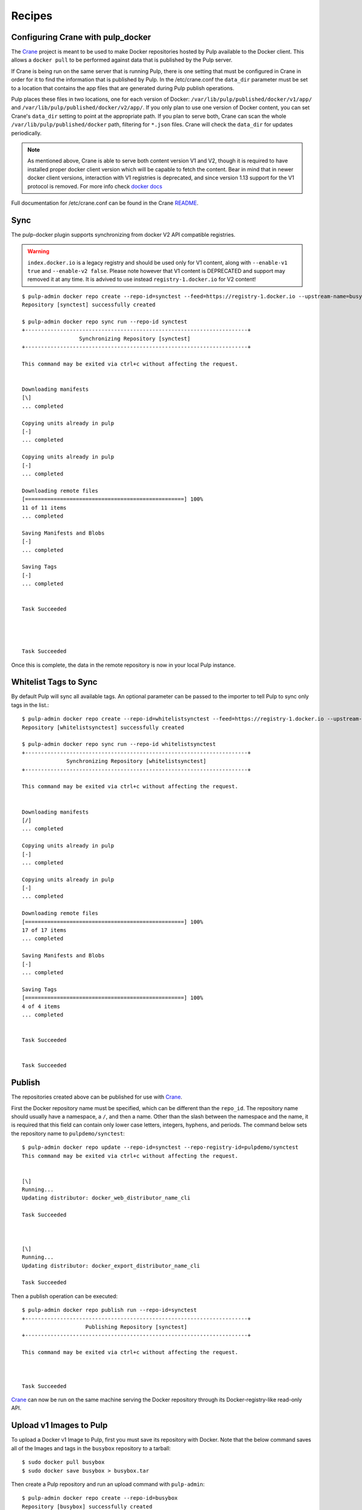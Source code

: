 Recipes
=======

.. _Crane: https://github.com/pulp/crane

.. _README: https://github.com/pulp/crane/blob/master/README.rst

Configuring Crane with pulp_docker
----------------------------------
The `Crane`_ project is meant to be used to make Docker repositories hosted by Pulp available
to the Docker client. This allows a ``docker pull`` to be performed against data
that is published by the Pulp server.

If Crane is being run on the same server that is running Pulp, there is one setting that
must be configured in Crane in order for it to find the information that is published by Pulp.
In the /etc/crane.conf the ``data_dir`` parameter must be set to a location that
contains the app files that are generated during Pulp publish operations.

Pulp places these files in two locations, one for each version of Docker:
``/var/lib/pulp/published/docker/v1/app/`` and
``/var/lib/pulp/published/docker/v2/app/``. If you only plan to use one version
of Docker content, you can set Crane's ``data_dir`` setting to point at the
appropriate path. If you plan to serve both, Crane can scan the whole
``/var/lib/pulp/published/docker`` path, filtering for ``*.json`` files. Crane
will check the ``data_dir`` for updates periodically.

.. note::

   As mentioned above, Crane is able to serve both content version V1 and V2, though it is
   required to have installed proper docker client version which will be capable to fetch the content.
   Bear in mind that in newer docker client versions, interaction with V1 registries is deprecated, and
   since version 1.13 support for the V1 protocol is removed.
   For more info check `docker docs <https://docs.docker.com/engine/deprecated/#interacting-with-v1-registries>`_

Full documentation for /etc/crane.conf can be found in the Crane `README`_.


Sync
----

The pulp-docker plugin supports synchronizing from docker V2 API compatible registries.

.. warning::

    ``index.docker.io`` is a legacy registry and should be used only for V1 content, along with
    ``--enable-v1 true`` and ``--enable-v2 false``. Please note however that V1 content is
    DEPRECATED and support may removed it at any time.
    It is advived to use instead ``registry-1.docker.io`` for V2 content!


::

    $ pulp-admin docker repo create --repo-id=synctest --feed=https://registry-1.docker.io --upstream-name=busybox
    Repository [synctest] successfully created

    $ pulp-admin docker repo sync run --repo-id synctest
    +----------------------------------------------------------------------+
                      Synchronizing Repository [synctest]
    +----------------------------------------------------------------------+

    This command may be exited via ctrl+c without affecting the request.


    Downloading manifests
    [\]
    ... completed

    Copying units already in pulp
    [-]
    ... completed

    Copying units already in pulp
    [-]
    ... completed

    Downloading remote files
    [==================================================] 100%
    11 of 11 items
    ... completed

    Saving Manifests and Blobs
    [-]
    ... completed

    Saving Tags
    [-]
    ... completed


    Task Succeeded




    Task Succeeded


Once this is complete, the data in the remote repository is now in your local Pulp instance.

Whitelist Tags to Sync
----------------------

By default Pulp will sync all available tags. An optional parameter can be passed to the importer
to tell Pulp to sync only tags in the list.::

    $ pulp-admin docker repo create --repo-id=whitelistsynctest --feed=https://registry-1.docker.io --upstream-name=busybox --tags=latest,1
    Repository [whitelistsynctest] successfully created

    $ pulp-admin docker repo sync run --repo-id whitelistsynctest
    +----------------------------------------------------------------------+
                  Synchronizing Repository [whitelistsynctest]
    +----------------------------------------------------------------------+

    This command may be exited via ctrl+c without affecting the request.


    Downloading manifests
    [/]
    ... completed

    Copying units already in pulp
    [-]
    ... completed

    Copying units already in pulp
    [-]
    ... completed

    Downloading remote files
    [==================================================] 100%
    17 of 17 items
    ... completed

    Saving Manifests and Blobs
    [-]
    ... completed

    Saving Tags
    [==================================================] 100%
    4 of 4 items
    ... completed


    Task Succeeded


    Task Succeeded


Publish
-------

The repositories created above can be published for use with `Crane`_.

First the Docker repository name must be specified, which can
be different than the ``repo_id``. The repository name should usually have a
namespace, a ``/``, and then a name. Other than the slash between the namespace and the name,
it is required that this field can contain only lower case letters, integers, hyphens, and periods.
The command below sets the repository name
to ``pulpdemo/synctest``::

    $ pulp-admin docker repo update --repo-id=synctest --repo-registry-id=pulpdemo/synctest
    This command may be exited via ctrl+c without affecting the request.


    [\]
    Running...
    Updating distributor: docker_web_distributor_name_cli

    Task Succeeded



    [\]
    Running...
    Updating distributor: docker_export_distributor_name_cli

    Task Succeeded

Then a publish operation can be executed::

    $ pulp-admin docker repo publish run --repo-id=synctest
    +----------------------------------------------------------------------+
                        Publishing Repository [synctest]
    +----------------------------------------------------------------------+

    This command may be exited via ctrl+c without affecting the request.



    Task Succeeded

`Crane`_ can now be run on the same machine serving the Docker repository through
its Docker-registry-like read-only API.


Upload v1 Images to Pulp
------------------------

To upload a Docker v1 Image to Pulp, first you must save its repository with Docker.
Note that the below command saves all of the Images and tags in the ``busybox``
repository to a tarball::

    $ sudo docker pull busybox
    $ sudo docker save busybox > busybox.tar

Then create a Pulp repository and run an upload command with ``pulp-admin``::

    $ pulp-admin docker repo create --repo-id=busybox
    Repository [busybox] successfully created

    $ pulp-admin docker repo uploads upload --repo-id=busybox -f busybox.tar
    +----------------------------------------------------------------------+
                                  Unit Upload
    +----------------------------------------------------------------------+

    Extracting necessary metadata for each request...
    [==================================================] 100%
    Analyzing: busybox.tar
    ... completed

    Creating upload requests on the server...
    [==================================================] 100%
    Initializing: busybox.tar
    ... completed

    Starting upload of selected units. If this process is stopped through ctrl+c,
    the uploads will be paused and may be resumed later using the resume command or
    canceled entirely using the cancel command.

    Uploading: busybox.tar
    [==================================================] 100%
    2825216/2825216 bytes
    ... completed

    Importing into the repository...
    This command may be exited via ctrl+c without affecting the request.


    [\]
    Running...

    Task Succeeded


    Deleting the upload request...
    ... completed


There are now Images in the Pulp repository::

    $ pulp-admin docker repo list
    +----------------------------------------------------------------------+
                              Docker Repositories
    +----------------------------------------------------------------------+

    Id:                  busybox
    Display Name:        busybox
    Description:         None
    Content Unit Counts:
      Docker Image: 4

.. note::

    The number of Images associated with the repository at this point may differ
    from the number seen above, but should be at least 1 Image.


During an Image upload, you can specify the id of an ancestor Image
that should not be uploaded to the repository. In this case, the masked ancestor
and any ancestors of that Image will not be imported::

    $ pulp-admin docker repo create --repo-id tutorial
    Repository [tutorial] successfully created

    $ pulp-admin docker repo uploads upload --repo-id tutorial
    -f /home/skarmark/git/pulp1/pulp/tutorial.tar
    --mask-id 'f38e479062c4953de709cc7f08fa8f85bec6bc5d01f03e340f7caf2990e8efd1'
    +----------------------------------------------------------------------+
                              Unit Upload
    +----------------------------------------------------------------------+

    Extracting necessary metadata for each request...
    [==================================================] 100%
    Analyzing: tutorial.tar
    ... completed

    Creating upload requests on the server...
    [==================================================] 100%
    Initializing: tutorial.tar
    ... completed

    Starting upload of selected units. If this process is stopped through ctrl+c,
    the uploads will be paused and may be resumed later using the resume command or
    canceled entirely using the cancel command.

    Uploading: tutorial.tar
    [==================================================] 100%
    353358336/353358336 bytes
    ... completed

    Importing into the repository...
    This command may be exited via ctrl+c without affecting the request.


    [\]
    Running...

    Task Succeeded


    Deleting the upload request...
    ... completed

There are now only two Images imported into the Pulp repository, instead of five total Images
in the tar file::

    $ pulp-admin docker repo list
    +----------------------------------------------------------------------+
                            Docker Repositories
    +----------------------------------------------------------------------+

    Id:                  tutorial
    Display Name:        tutorial
    Description:         None
    Content Unit Counts:
        Docker Image: 2


v1 Export
---------

The ``busybox`` repository can also be exported for a case where `Crane`_ will
be run on a different machine, or the Image files will be hosted by another
service::

    $ pulp-admin docker repo export run --repo-id=busybox
    +----------------------------------------------------------------------+
                        Publishing Repository [busybox]
    +----------------------------------------------------------------------+

    This command may be exited via ctrl+c without affecting the request.


    Publishing Image Files.
    [==================================================] 100%
    4 of 4 items
    ... completed

    Saving tar file.
    [-]
    ... completed


    Task Succeeded

.. note::

    The number of Images that get published when you try this may differ
    from the number seen above, but should be at least 1 Image.

This produces a tarball at
``/var/lib/pulp/published/docker/v1/export/repo/busybox.tar`` which contains
both a JSON file for use with crane, and the static Image files to which crane
will redirect requests. See the `Crane`_ documentation for how to use that
tarball.


Upload v2 schema 2 and schema 1 Images to Pulp
----------------------------------------------

.. _Skopeo: https://github.com/projectatomic/skopeo

To upload a Docker Image to Pulp, first you must save its repository with `Skopeo`_.
Note that the below command saves the image in the ``busybox``
repository to a directory::

    $ skopeo copy --format v2s2 docker://busybox:latest dir:existingemptydirectory

.. note::

    With ``skopeo copy --format`` schema version ``v2s1`` or ``v2s2`` can be specified.
    If no format is specified manifest type of source will be saved.

Before uploading the image to a Pulp repository, you need to create a tarball
with the directory contents created by ``skopeo copy``::

    $ cd existingemptydirectory/ && tar -cvf ../image-name.tar * && cd ..


.. note::

    The tarball is only required to contain blob files for layers referenced in the manifest if they
    are not already contained in the specified repository. Blob files included in the tarball that are
    already contained in the repository will be ignored.

Then create a Pulp repository and run an upload command with ``pulp-admin``::

    $ pulp-admin docker repo create --repo-id=schema2
    Repository [schema2] successfully created

    $ pulp-admin docker repo uploads upload --repo-id schema2 -f image-name.tar

    +----------------------------------------------------------------------+
                              Unit Upload
    +----------------------------------------------------------------------+

    Extracting necessary metadata for each request...
    [==================================================] 100%
    Analyzing: image-name.tar
    ... completed

    Creating upload requests on the server...
    [==================================================] 100%
    Initializing: image-name.tar
    ... completed

    Starting upload of selected units. If this process is stopped through ctrl+c,
    the uploads will be paused and may be resumed later using the resume command or
    canceled entirely using the cancel command.

    Uploading: image-name.tar
    [==================================================] 100%
    737280/737280 bytes
    ... completed

    Importing into the repository...
    This command may be exited via ctrl+c without affecting the request.


    [\]
    Running...

    Task Succeeded


    Deleting the upload request...
    ... completed


The Blobs and Manifest are now in the Pulp repository::

    +----------------------------------------------------------------------+
                              Docker Repositories
    +----------------------------------------------------------------------+

    Id:                  schema2
    Display Name:        None
    Description:         None
    Content Unit Counts:
        Docker Blob:     2
        Docker Manifest: 1

.. note::

    ``skopeo copy`` looses all the tags in the repository, therefore the manifests
    need to be tagged as a separate step after uploading it.

::

    $ pulp-admin docker repo search manifest --repo-id schema2

    Created:      2018-02-14T16:06:12Z
    Metadata:
      Config Layer:       sha256:5b0d59026729b68570d99bc4f3f7c31a2e4f2a5736435641565
                          d93e7c25bd2c3
      Digest:             sha256:d5483f2ed144c808d4b077f5ec6821d2b3c378ca6cd5a3a5ef9
                          927b99ac28f99
      Downloaded:         True
      Fs Layers:
        Blob Sum:   sha256:57310166fe88e0dc63a80ca5c219283a932db0f3969712e2f8a86ada1
                    43bf566
        Layer Type: application/vnd.docker.image.rootfs.diff.tar.gzip
      Pulp User Metadata:
      Schema Version:     2
    Repo Id:      schema2
    Unit Id:      db9071ed-36f0-44dc-b759-fdf58f065bef
    Unit Type Id: docker_manifest
    Updated:      2018-02-14T16:06:12Z


.. tip::

    To upload v2 schema 1 image manifest repeat steps mentioned aboved, just specify the format
    ``skopeo copy --format v2s1``


Uploading a Manifest List
-------------------------

Manifests referenced by the Manifest List must already be associated to
the target repository. For this example, start with a synced busybox
repository.::

   $ pulp-admin docker repo sync run --repo-id busybox

To upload your Manifest List, use the ``upload`` command::

   $ pulp-admin docker repo uploads upload --repo-id=busybox --manifest-list -f your_manifest_list.json
   +----------------------------------------------------------------------+
                                 Unit Upload
   +----------------------------------------------------------------------+

   Extracting necessary metadata for each request...
   [==================================================] 100%
   Analyzing: your_manifest_list.json
   ... completed

   Creating upload requests on the server...
   [==================================================] 100%
   Initializing: your_manifest_list.json
   ... completed

   Starting upload of selected units. If this process is stopped through ctrl+c,
   the uploads will be paused and may be resumed later using the resume command or
   canceled entirely using the cancel command.

   Uploading: your_manifest_list.json
   [==================================================] 100%
   1358/1358 bytes
   ... completed

   Importing into the repository...
   This command may be exited via ctrl+c without affecting the request.


   [\]
   Running...

   Task Succeeded


   Deleting the upload request...
   ... completed


Tagging a Manifest
------------------

Using the ``docker repo tag`` command, we can point a docker tag to a manifest. If
the tag we specify does not exist, it will be created. If the tag exists
however, it will be updated as tag name is unique per repository and can point
to only one manifest.

.. note::

    Pulp now supports image manifest schema 1 and schema 2 versions, same as manifest lists schema 2.
    So when tagging a manifest( image or list), bear in mind that within a repo there could be two
    tags with the same name but pointing to manifests with different schema versions.


For instance, suppose we have the following image manifest that is tagged ::

    pulp-admin docker repo search tag --repo-id man-list --str-eq='name=uclibc'

    Created:      2017-07-12T11:43:29Z
    Metadata:
      Manifest Digest:    sha256:26b0ddb0504097612cd7ed2265eade43f2490cd111a7cfcf7d1
                          51dba83b20a5e
      Manifest Type:      image
      Name:               uclibc
      Pulp User Metadata:
      Repo Id:            man-list
      Schema Version:     1
    Repo Id:      man-list
    Unit Id:      a37aa675-194c-4f07-925b-e1e12d98ad85
    Unit Type Id: docker_tag
    Updated:      2017-07-12T11:43:29Z

If we have a tag named uclibc and it points to the manifest with digest
sha256:26b0ddb0..., we can point it to the new manifest with the following
command::

    $ pulp-admin docker repo tag --repo-id busybox --tag-name latest --digest sha256:c152ddeda2b828fbb610cb9e4cb121e1879dd5301d336f0a6c070b2844a0f56d

We can also create a new tag and point it to the same manifest with::

    $ pulp-admin docker repo tag --repo-id busybox --tag-name 1.2 --digest sha256:c152ddeda2b828fbb610cb9e4cb121e1879dd5301d336f0a6c070b2844a0f56d


Copy
----

The ``docker repo copy`` command can be used to copy docker v1 and v2 content.
In this recipe, we will go through the copy process of different docker content types ::

    $ pulp-admin docker repo list

    +----------------------------------------------------------------------+
                              Docker Repositories
    +----------------------------------------------------------------------+

    Id:                  containers
    Display Name:        None
    Description:         None
    Content Unit Counts:
      Docker Blob:          93
      Docker Manifest:      115
      Docker Manifest List: 4
      Docker Tag:           128

    Id:                  containers2
    Display Name:        None
    Description:         None
    Content Unit Counts:


Let's copy all image manifests from repo `containers` to the destination repo `containers2` ::

    $ pulp-admin docker repo copy manifest --from-repo-id containers --to-repo-id containers2

    This command may be exited via ctrl+c without affecting the request.


    [|]
    Running...

    Copied:
      docker_blob: 93
      docker_manifest: 115


As you can see during the copy of image manifests, all referenced blobs were carried over as well.
Note that tags are lost during the copy of the manifests.

  ::
    $ pulp-admin docker repo copy

    Usage: pulp-admin [SUB_SECTION, ..] COMMAND
    Description: content copy commands

    Available Commands:
      image         - copies images from one repository into another
      manifest      - copies manifests from one repository into another
      manifest-list - copies manifest lists from one repository into another
      tag           - copies tags from one repository into another


* If a manifest list is copied, all listed image manifests within the manifest list and blobs
  will be carried over. Tags of image manifests will not be copied.
* If a tag which references an image manifest is copied, image manifest and all its blobs will
  be copied over.
* If a tag which references a manifest list is copied, the manifest list, all listed image manifests
  within the manifest list and blobs will be carried over. Tags of images manifests will not be copied.


Remove
------

The ``docker repo remove`` command can be used to remove docker v1 and v2 content from the repository.
In this recipe, we will go through the removal process of different docker content types.

Let's remove a tag with the name `latest` ::

    $ pulp-admin docker repo remove tag --repo-id containers --str-eq=name=latest

    This command may be exited via ctrl+c without affecting the request.


    [\]
    Running...

    Units Removed:
      latest
      latest

There were removed two tags with the name `latest` because one tag was referencing an image manifest
and the second tag was referencing a manifest list.

In case it is desired to remove a specific tag which references, for example, manifest list, then `manifest type` should be specified ::

    $ pulp-admin docker repo remove tag --repo-id containers --str-eq=name=glibc --str-eq='manifest_type=list'

    This command may be exited via ctrl+c without affecting the request.


    [\]
    Running...

    Units Removed:
      glibc

  ::

    $ pulp-admin docker repo remove

    Usage: pulp-admin [SUB_SECTION, ..] COMMAND
    Description: content removal commands

    Available Commands:
      image         - remove images from a repository
      manifest      - remove manifests from a repository
      manifest-list - remove manifest lists from a repository
      tag           - remove tags from a repository

* If a tag is removed, just the tag itself will be removed from the repository.
* If a manifest list is removed, all its image manifests which don't have tags and are not
  referenced in any other manifest list will be removed from the repo. Orphaned blobs from removed
  image manifests will be removed as well.
* If an image manifest is removed, all its blobs, which are not referenced in any other image
  manifests within the repo, will be removed as well.

.. warning::
    Please make sure that when you remove an image manifest, it is not referenced in any manifest
    lists within the repo, otherwise you risk to corrupt a manifest list.
